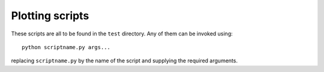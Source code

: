Plotting scripts
================

These scripts are all to be found in the ``test`` directory. Any of
them can be invoked using::

  python scriptname.py args...

replacing ``scriptname.py`` by the name of the script and supplying
the required arguments.

.. autoprogram:: plot_lagrange_points:parser
  :prog: plot_lagrange_points.py

.. autoprogram:: plot_lagrange_basis_functions:parser
  :prog: plot_lagrange_basis_functions.py

.. autoprogram:: plot_interpolate_lagrange:parser
  :prog: plot_interpolate_lagrange.py

.. autoprogram:: plot_mesh:parser
  :prog: plot_mesh.py

.. autoprogram:: plot_function_space_nodes:parser
  :prog: plot_function_space_nodes.py

